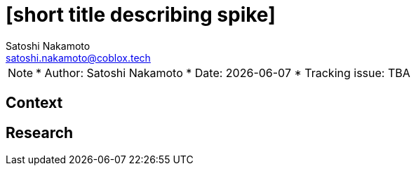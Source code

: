 = [short title describing spike]
Satoshi Nakamoto <satoshi.nakamoto@coblox.tech>;

NOTE: * Author: {authors}
* Date: {docdate}
* Tracking issue: TBA

:toc:

== Context

[Short description of the context]

== Research

[Documentation of steps followed and findings]
